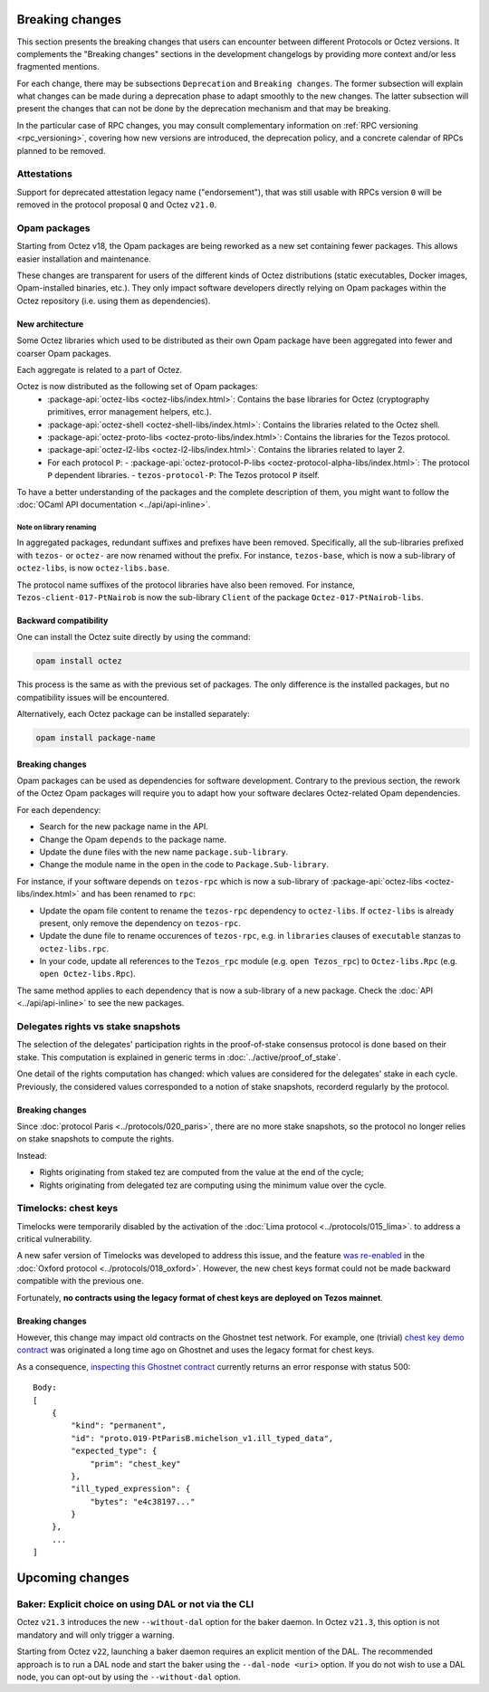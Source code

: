 Breaking changes
================

This section presents the breaking changes that users can encounter between
different Protocols or Octez versions. It complements the "Breaking changes"
sections in the development changelogs by providing more context and/or less
fragmented mentions.

For each change, there may be subsections ``Deprecation`` and ``Breaking
changes``. The former subsection will explain what changes can be made during a
deprecation phase to adapt smoothly to the new changes. The latter subsection
will present the changes that can not be done by the deprecation mechanism and
that may be breaking.

In the particular case of RPC changes, you may consult complementary information on :ref:`RPC versioning <rpc_versioning>`, covering how new versions are introduced, the deprecation policy, and a concrete calendar of RPCs planned to be removed.

Attestations
------------

Support for deprecated attestation legacy name ("endorsement"), that was still
usable with RPCs version ``0`` will be removed in the protocol proposal ``Q``
and Octez ``v21.0``.

Opam packages
-------------

Starting from Octez v18, the Opam packages are being reworked as a new set containing fewer packages. This allows easier installation and maintenance.

These changes are transparent for users of the different kinds of Octez distributions (static executables, Docker images, Opam-installed binaries, etc.).
They only impact software developers directly relying on Opam packages within the Octez repository (i.e. using them as dependencies).

New architecture
~~~~~~~~~~~~~~~~

Some Octez libraries which used to be distributed as their own Opam package have been aggregated into fewer and coarser Opam packages.

Each aggregate is related to a part of Octez.

Octez is now distributed as the following set of Opam packages:
  - :package-api:`octez-libs <octez-libs/index.html>`: Contains the base libraries for Octez (cryptography primitives, error management helpers, etc.).
  - :package-api:`octez-shell <octez-shell-libs/index.html>`: Contains the libraries related to the Octez shell.
  - :package-api:`octez-proto-libs <octez-proto-libs/index.html>`: Contains the libraries for the Tezos protocol.
  - :package-api:`octez-l2-libs <octez-l2-libs/index.html>`: Contains the libraries related to layer 2.
  - For each protocol ``P``:
    - :package-api:`octez-protocol-P-libs <octez-protocol-alpha-libs/index.html>`: The protocol ``P`` dependent libraries.
    - ``tezos-protocol-P``: The Tezos protocol ``P`` itself.

To have a better understanding of the packages and the complete description of them, you might want to follow the :doc:`OCaml API documentation <../api/api-inline>`.

Note on library renaming
""""""""""""""""""""""""

In aggregated packages, redundant suffixes and prefixes have been removed.
Specifically, all the sub-libraries prefixed with ``tezos-`` or ``octez-`` are now renamed without the prefix.
For instance, ``tezos-base``, which is now a sub-library of ``octez-libs``, is now ``octez-libs.base``.

The protocol name suffixes of the protocol libraries have also been removed.
For instance, ``Tezos-client-017-PtNairob`` is now the sub-library ``Client`` of the package ``Octez-017-PtNairob-libs``.


Backward compatibility
~~~~~~~~~~~~~~~~~~~~~~

One can install the Octez suite directly by using the command:

.. code-block:: ocaml

	opam install octez

This process is the same as with the previous set of packages. The only difference is the installed packages, but no compatibility issues will be encountered.

Alternatively, each Octez package can be installed separately:

.. code-block:: ocaml

	opam install package-name

Breaking changes
~~~~~~~~~~~~~~~~

Opam packages can be used as dependencies for software development.
Contrary to the previous section, the rework of the Octez Opam packages will require you to adapt how your
software declares Octez-related Opam dependencies.

For each dependency:

- Search for the new package name in the API.
- Change the Opam ``depends`` to the package name.
- Update the ``dune`` files with the new name ``package.sub-library``.
- Change the module name in the ``open`` in the code to ``Package.Sub-library``.

For instance, if your software depends on ``tezos-rpc`` which is now a sub-library of  :package-api:`octez-libs <octez-libs/index.html>` and has been renamed to ``rpc``:

- Update the opam file content to rename the ``tezos-rpc`` dependency to ``octez-libs``. If ``octez-libs`` is already present, only remove the dependency on ``tezos-rpc``.
- Update the dune file to rename occurences of ``tezos-rpc``, e.g. in ``libraries`` clauses of ``executable`` stanzas to ``octez-libs.rpc``.
- In your code, update all references to the ``Tezos_rpc`` module (e.g. ``open Tezos_rpc``) to ``Octez-libs.Rpc`` (e.g. ``open Octez-libs.Rpc``).

The same method applies to each dependency that is now a sub-library of a new package. Check the :doc:`API <../api/api-inline>` to see the new packages.

Delegates rights vs stake snapshots
-----------------------------------

The selection of the delegates' participation rights in the proof-of-stake consensus protocol is done based on their stake.
This computation is explained in generic terms in :doc:`../active/proof_of_stake`.

One detail of the rights computation has changed: which values are considered for the delegates' stake in each cycle.
Previously, the considered values corresponded to a notion of stake snapshots, recorderd regularly by the protocol.

Breaking changes
~~~~~~~~~~~~~~~~

Since :doc:`protocol Paris <../protocols/020_paris>`, there are no more stake snapshots, so the protocol no longer relies on stake snapshots to compute the rights.

Instead:

- Rights originating from staked tez are computed from the value at the end of the cycle;
- Rights originating from delegated tez are computing using the minimum value over the cycle.

Timelocks: chest keys
---------------------

Timelocks were temporarily disabled by the activation of the :doc:`Lima protocol <../protocols/015_lima>`. to address a critical vulnerability.

A new safer version of Timelocks was developed to address this issue, and the feature `was re-enabled <https://research-development.nomadic-labs.com/oxford-announcement.html#timelocks-are-re-enabled>`__ in the :doc:`Oxford protocol <../protocols/018_oxford>`. However, the new chest keys format could not be made backward compatible with the previous one.

Fortunately, **no contracts using the legacy format of chest keys are deployed on Tezos mainnet**.

Breaking changes
~~~~~~~~~~~~~~~~

However, this change may impact old contracts on the Ghostnet test network.
For example, one (trivial) `chest key demo contract <https://ghostnet.tzkt.io/KT19AtusZuLVAKEXTEERNkfL7LmzuhkXwze1/code>`__ was originated a long time ago on Ghostnet and uses the legacy format for chest keys.

As a consequence, `inspecting this Ghostnet contract <https://rpc.ghostnet.teztnets.com/chains/main/blocks/BMDLt6XUxEYc6W5SfCmYncafPd5tHxdipWVNvkm9hZz9PF6Ei2g/context/contracts/KT19AtusZuLVAKEXTEERNkfL7LmzuhkXwze1>`__ currently returns an error response with status 500::

    Body:
    [
        {
            "kind": "permanent",
            "id": "proto.019-PtParisB.michelson_v1.ill_typed_data",
            "expected_type": {
                "prim": "chest_key"
            },
            "ill_typed_expression": {
                "bytes": "e4c38197..."
            }
        },
        ...
    ]

Upcoming changes
================

Baker: Explicit choice on using DAL or not via the CLI
------------------------------------------------------

Octez ``v21.3`` introduces the new ``--without-dal`` option for the baker daemon.
In Octez ``v21.3``, this option is not mandatory and will only trigger a warning.

Starting from Octez ``v22``, launching a baker daemon requires an explicit mention of the DAL.
The recommended approach is to run a DAL node and start the baker using the ``--dal-node <uri>`` option.
If you do not wish to use a DAL node, you can opt-out by using the ``--without-dal`` option.
